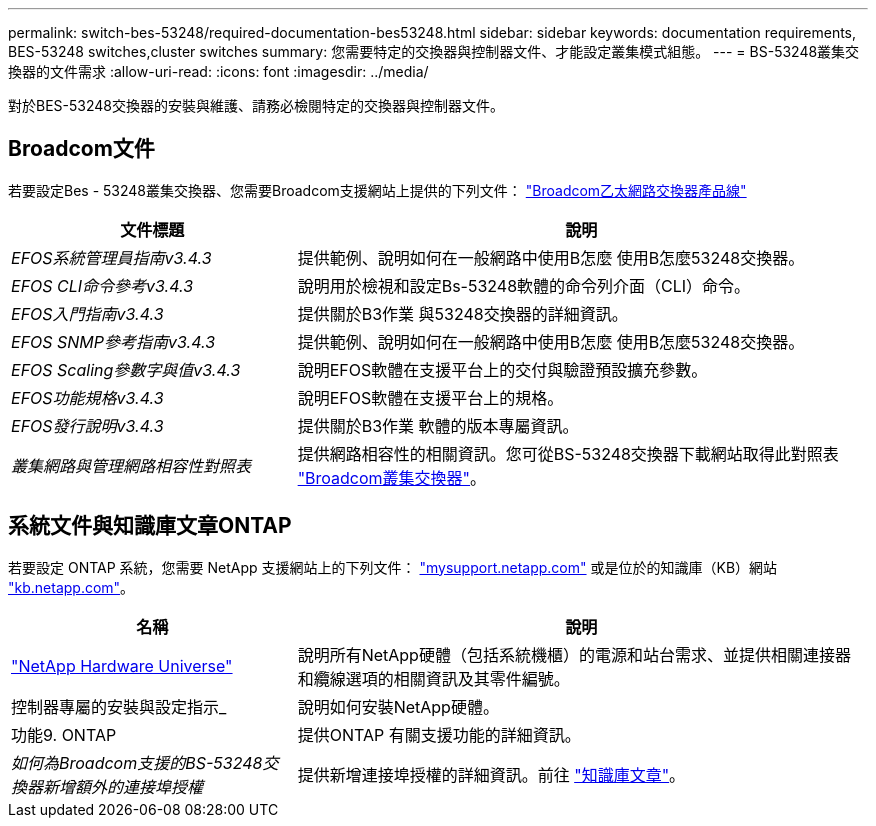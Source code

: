 ---
permalink: switch-bes-53248/required-documentation-bes53248.html 
sidebar: sidebar 
keywords: documentation requirements, BES-53248 switches,cluster switches 
summary: 您需要特定的交換器與控制器文件、才能設定叢集模式組態。 
---
= BS-53248叢集交換器的文件需求
:allow-uri-read: 
:icons: font
:imagesdir: ../media/


[role="lead"]
對於BES-53248交換器的安裝與維護、請務必檢閱特定的交換器與控制器文件。



== Broadcom文件

若要設定Bes - 53248叢集交換器、您需要Broadcom支援網站上提供的下列文件： https://www.broadcom.com/support/bes-switch["Broadcom乙太網路交換器產品線"^]

[cols="1,2"]
|===
| 文件標題 | 說明 


 a| 
_EFOS系統管理員指南v3.4.3_
 a| 
提供範例、說明如何在一般網路中使用B怎麼 使用B怎麼53248交換器。



 a| 
_EFOS CLI命令參考v3.4.3_
 a| 
說明用於檢視和設定Bs-53248軟體的命令列介面（CLI）命令。



 a| 
_EFOS入門指南v3.4.3_
 a| 
提供關於B3作業 與53248交換器的詳細資訊。



 a| 
_EFOS SNMP參考指南v3.4.3_
 a| 
提供範例、說明如何在一般網路中使用B怎麼 使用B怎麼53248交換器。



 a| 
_EFOS Scaling參數字與值v3.4.3_
 a| 
說明EFOS軟體在支援平台上的交付與驗證預設擴充參數。



 a| 
_EFOS功能規格v3.4.3_
 a| 
說明EFOS軟體在支援平台上的規格。



 a| 
_EFOS發行說明v3.4.3_
 a| 
提供關於B3作業 軟體的版本專屬資訊。



 a| 
_叢集網路與管理網路相容性對照表_
 a| 
提供網路相容性的相關資訊。您可從BS-53248交換器下載網站取得此對照表 https://mysupport.netapp.com/site/products/all/details/broadcom-cluster-switches/downloads-tab["Broadcom叢集交換器"^]。

|===


== 系統文件與知識庫文章ONTAP

若要設定 ONTAP 系統，您需要 NetApp 支援網站上的下列文件： http://mysupport.netapp.com/["mysupport.netapp.com"^] 或是位於的知識庫（KB）網站 https://kb.netapp.com/["kb.netapp.com"^]。

[cols="1,2"]
|===
| 名稱 | 說明 


 a| 
https://hwu.netapp.com/Home/Index["NetApp Hardware Universe"^]
 a| 
說明所有NetApp硬體（包括系統機櫃）的電源和站台需求、並提供相關連接器和纜線選項的相關資訊及其零件編號。



 a| 
控制器專屬的安裝與設定指示_
 a| 
說明如何安裝NetApp硬體。



 a| 
功能9. ONTAP
 a| 
提供ONTAP 有關支援功能的詳細資訊。



 a| 
_如何為Broadcom支援的BS-53248交換器新增額外的連接埠授權_
 a| 
提供新增連接埠授權的詳細資訊。前往 https://kb.netapp.com/Advice_and_Troubleshooting/Data_Protection_and_Security/MetroCluster/How_to_add_Additional_Port_Licensing_for_the_Broadcom-Supported_BES-53248_Switch["知識庫文章"^]。

|===